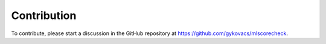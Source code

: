 Contribution
************

To contribute, please start a discussion in the GitHub repository at https://github.com/gykovacs/mlscorecheck.